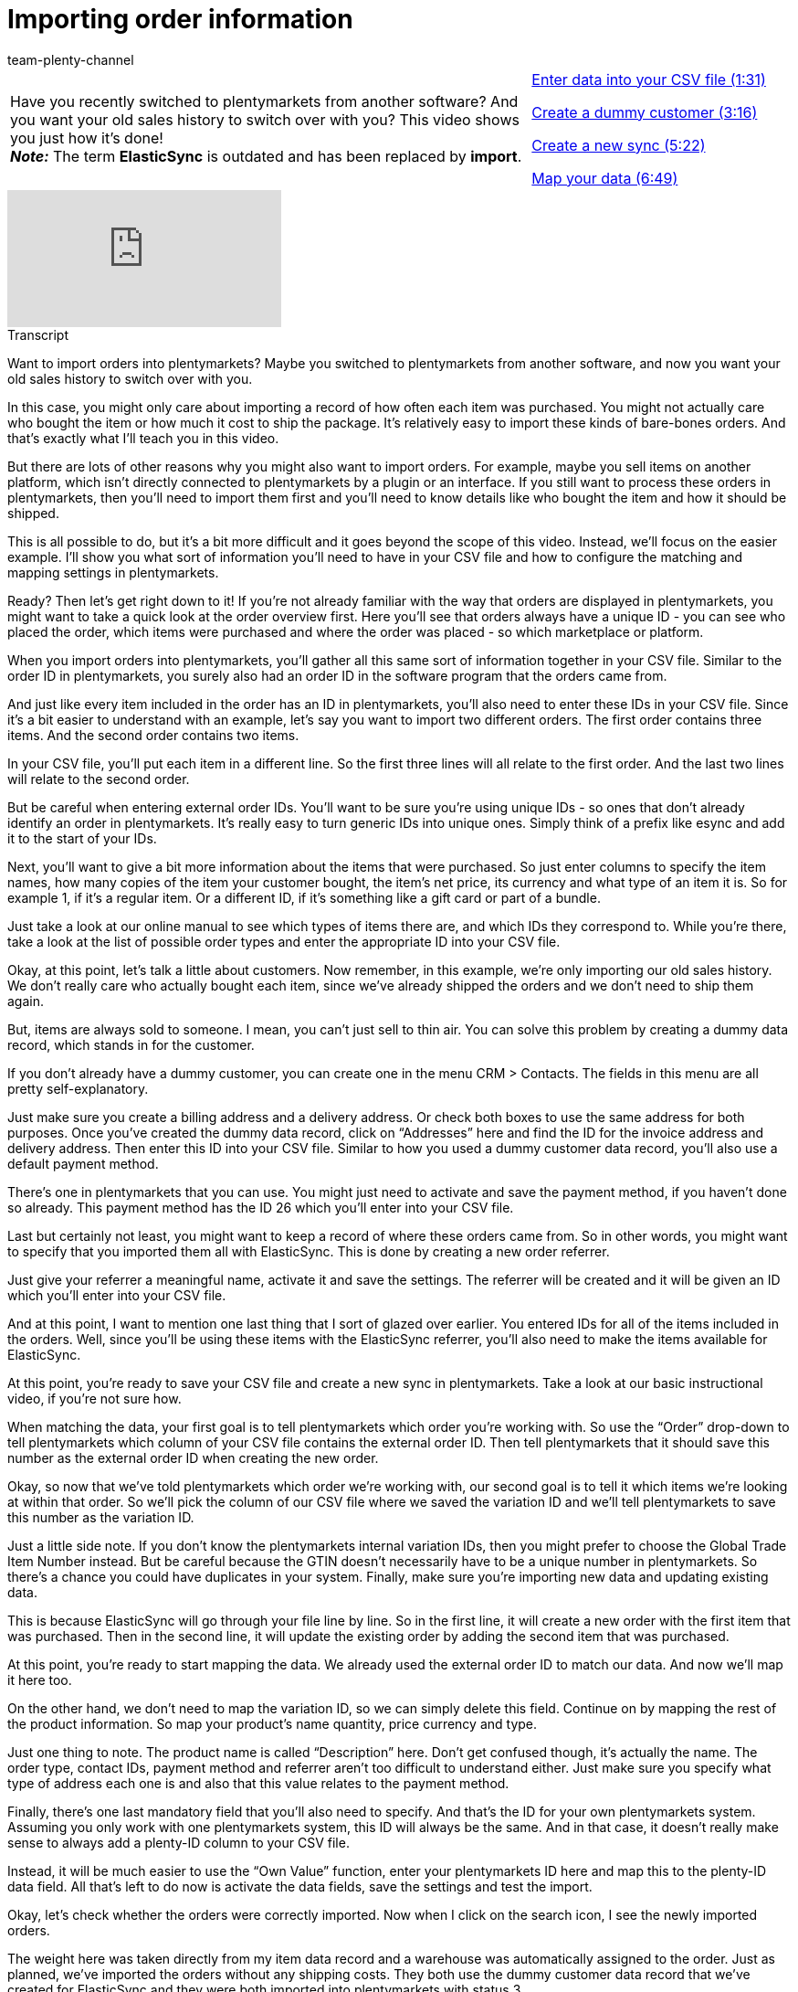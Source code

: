 = Importing order information
:index: false
:id: CIFJHAU
:author: team-plenty-channel

//tag::einleitung[]
[cols="2, 1" grid=none]
|===
|Have you recently switched to plentymarkets from another software? And you want your old sales history to switch over with you? This video shows you just how it’s done! +
*_Note:_* The term *ElasticSync* is outdated and has been replaced by *import*.
|<<videos/data-transfer/case-examples/importing-order-information-entering-data#video, Enter data into your CSV file (1:31)>>

<<videos/data-transfer/case-examples/importing-order-information-create-dummy-customer#video, Create a dummy customer (3:16)>>

<<videos/data-transfer/case-examples/importing-order-information-create-new-sync#video, Create a new sync (5:22)>>

<<videos/data-transfer/case-examples/importing-order-information-map-data#video, Map your data (6:49)>>
|===
//end::einleitung[]

video::336295756[vimeo]

// tag::transkript[]
[.collapseBox]
.Transcript
--
Want to import orders into plentymarkets?
Maybe you switched to plentymarkets from another software, and now you want your old sales history to switch over with you.

In this case, you might only care about importing a record of how often each item was purchased.
You might not actually care who bought the item or how much it cost to ship the package.
It’s relatively easy to import these kinds of bare-bones orders. And that’s exactly what I’ll teach you in this video.

But there are lots of other reasons why you might also want to import orders. For example, maybe you sell items on another platform, which isn’t directly connected to plentymarkets by a plugin or an interface.
If you still want to process these orders in plentymarkets, then you’ll need to import them first and you’ll need to know details like who bought the item and how it should be shipped.

This is all possible to do, but it’s a bit more difficult and it goes beyond the scope of this video.
Instead, we’ll focus on the easier example. I’ll show you what sort of information you’ll need to have in your CSV file and how to configure the matching and mapping settings in plentymarkets.

Ready? Then let’s get right down to it! If you’re not already familiar with the way that orders are displayed in plentymarkets, you might want to take a quick look at the order overview first.
Here you’ll see that orders always have a unique ID - you can see who placed the order, which items were purchased and where the order was placed - so which marketplace or platform.


When you import orders into plentymarkets, you’ll gather all this same sort of information together in your CSV file.
Similar to the order ID in plentymarkets, you surely also had an order ID in the software program that the orders came from.

And just like every item included in the order has an ID in plentymarkets, you’ll also need to enter these IDs in your CSV file.
Since it’s a bit easier to understand with an example, let’s say you want to import two different orders.
The first order contains three items. And the second order contains two items.

In your CSV file, you’ll put each item in a different line. So the first three lines will all relate to the first order.
And the last two lines will relate to the second order.

But be careful when entering external order IDs. You’ll want to be sure you’re using unique IDs - so ones that don’t already identify an order in plentymarkets.
It’s really easy to turn generic IDs into unique ones. Simply think of a prefix like esync and add it to the start of your IDs.

Next, you’ll want to give a bit more information about the items that were purchased. So just enter columns to specify the item names, how many copies of the item your customer bought, the item’s net price, its currency and what type of an item it is.
So for example 1, if it’s a regular item. Or a different ID, if it’s something like a gift card or part of a bundle.

Just take a look at our online manual to see which types of items there are, and which IDs they correspond to.
While you’re there, take a look at the list of possible order types and enter the appropriate ID into your CSV file.


Okay, at this point, let’s talk a little about customers. Now remember, in this example, we’re only importing our old sales history.
We don’t really care who actually bought each item, since we’ve already shipped the orders and we don’t need to ship them again.

But, items are always sold to someone. I mean, you can’t just sell to thin air.
You can solve this problem by creating a dummy data record, which stands in for the customer.

If you don’t already have a dummy customer, you can create one in the menu CRM > Contacts.
The fields in this menu are all pretty self-explanatory.

Just make sure you create a billing address and a delivery address. Or check both boxes to use the same address for both purposes.
Once you’ve created the dummy data record, click on “Addresses” here and find the ID for the invoice address and delivery address.
Then enter this ID into your CSV file. Similar to how you used a dummy customer data record, you’ll also use a default payment method.

There’s one in plentymarkets that you can use.
You might just need to activate and save the payment method, if you haven’t done so already.
This payment method has the ID 26 which you’ll enter into your CSV file.

Last but certainly not least, you might want to keep a record of where these orders came from.
So in other words, you might want to specify that you imported them all with ElasticSync.
This is done by creating a new order referrer.

Just give your referrer a meaningful name, activate it and save the settings.
The referrer will be created and it will be given an ID which you’ll enter into your CSV file.

And at this point, I want to mention one last thing that I sort of glazed over earlier.
You entered IDs for all of the items included in the orders. Well, since you’ll be using these items with the ElasticSync referrer, you’ll also need to make the items available for ElasticSync.


At this point, you’re ready to save your CSV file and create a new sync in plentymarkets.
Take a look at our basic instructional video, if you’re not sure how.

When matching the data, your first goal is to tell plentymarkets which order you’re working with.
So use the “Order” drop-down to tell plentymarkets which column of your CSV file contains the external order ID.
Then tell plentymarkets that it should save this number as the external order ID when creating the new order.

Okay, so now that we’ve told plentymarkets which order we’re working with, our second goal is to tell it which items we’re looking at within that order.
So we’ll pick the column of our CSV file where we saved the variation ID and we’ll tell plentymarkets to save this number as the variation ID.

Just a little side note. If you don’t know the plentymarkets internal variation IDs, then you might prefer to choose the Global Trade Item Number instead. But be careful because the GTIN doesn’t necessarily have to be a unique number in plentymarkets. So there’s a chance you could have duplicates in your system.
Finally, make sure you’re importing new data and updating existing data.

This is because ElasticSync will go through your file line by line. So in the first line, it will create a new order with the first item that was purchased.
Then in the second line, it will update the existing order by adding the second item that was purchased.


At this point, you’re ready to start mapping the data.
We already used the external order ID to match our data. And now we’ll map it here too.

On the other hand, we don’t need to map the variation ID, so we can simply delete this field.
Continue on by mapping the rest of the product information.
So map your product’s name quantity, price currency and type.

Just one thing to note. The product name is called “Description” here. Don’t get confused though, it’s actually the name.
The order type, contact IDs, payment method and referrer aren’t too difficult to understand either.
Just make sure you specify what type of address each one is and also that this value relates to the payment method.

Finally, there’s one last mandatory field that you’ll also need to specify. And that’s the ID for your own plentymarkets system. Assuming you only work with one plentymarkets system, this ID will always be the same.
And in that case, it doesn’t really make sense to always add a plenty-ID column to your CSV file.

Instead, it will be much easier to use the “Own Value” function, enter your plentymarkets ID here and map this to the plenty-ID data field.
All that’s left to do now is activate the data fields, save the settings and test the import.

Okay, let’s check whether the orders were correctly imported.
Now when I click on the search icon, I see the newly imported orders.

The weight here was taken directly from my item data record and a warehouse was automatically assigned to the order.
Just as planned, we’ve imported the orders without any shipping costs.
They both use the dummy customer data record that we’ve created for ElasticSync and they were both imported into plentymarkets with status 3.

Way to go! You’ve taken your first steps toward importing orders. Now that you understand the concept, try it out for yourself and start importing your old sales history into plentymarkets.
--
//end::transkript[]
